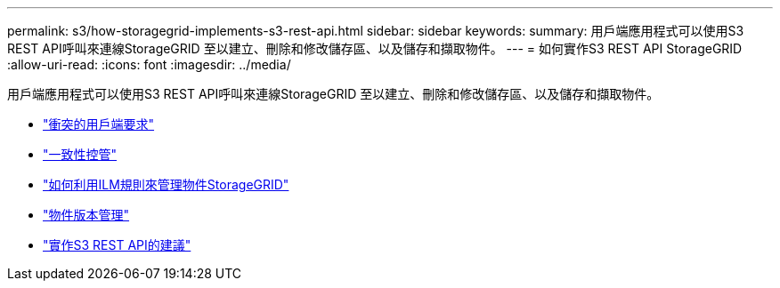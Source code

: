 ---
permalink: s3/how-storagegrid-implements-s3-rest-api.html 
sidebar: sidebar 
keywords:  
summary: 用戶端應用程式可以使用S3 REST API呼叫來連線StorageGRID 至以建立、刪除和修改儲存區、以及儲存和擷取物件。 
---
= 如何實作S3 REST API StorageGRID
:allow-uri-read: 
:icons: font
:imagesdir: ../media/


[role="lead"]
用戶端應用程式可以使用S3 REST API呼叫來連線StorageGRID 至以建立、刪除和修改儲存區、以及儲存和擷取物件。

* link:conflicting-client-requests.html["衝突的用戶端要求"]
* link:consistency-controls.html["一致性控管"]
* link:how-storagegrid-ilm-rules-manage-objects.html["如何利用ILM規則來管理物件StorageGRID"]
* link:object-versioning.html["物件版本管理"]
* link:recommendations-for-implementing-s3-rest-api.html["實作S3 REST API的建議"]

